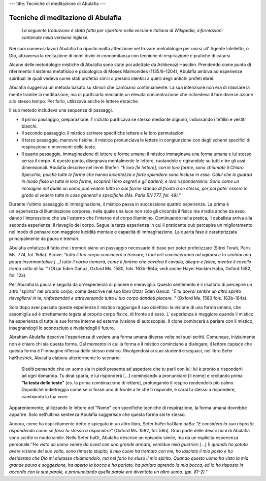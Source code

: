---
title: Tecniche di meditazione di Abulafia
---

***********************************
Tecniche di meditazione di Abulafia
***********************************

   *La seguente traduzione è stata fatta per riportare nella versione italiana di
   Wikipedia, informazioni contenute nella versione inglese.*

Nei suoi numerosi lavori Abulafia ha riposto molta attenzione nel trovare
metodologie per unirsi all' Agente Intelletto, o Dio, attraverso la recitazione
di nomi divini in concomitanza con tecniche di respirazione e pratiche di
catarsi.

Alcune delle metodologie mistiche di Abulafia sono state poi adottate da
Ashkenazi Hasidim. Prendendo come punto di riferimento il sistema metafisico e
psicologico di Moses Maimonides (1135/8–1204), Abulafia ambiva ad esperienze
spirituali le quali vedeva come stati profetici simili o persino identici a
quelli degli antichi profeti ebrei.

Abulafia suggeriva un metodo basato su stimoli che cambiano continuamente. La
sua intenzione non era di rilassare la mente tramite la meditazione, ma di
purificarla mediante un elevata concentrazione che richiedeva il fare diverse
azione allo stesso tempo. Per farlo, utilizzava anche le lettere ebraiche.

Il suo metodo includeva una sequenza di passaggi.

*  Il primo passaggio, preparazione: l' iniziato purificava se stesso mediante digiuno, indossando i tefillin e vestiti bianchi.
*  Il secondo passaggio: il mistico scrivere specifiche lettere e le loro permutazioni.
*  Il terzo passaggio, manovre fisiche: il mistico pronunciava le lettere in congiunzione con degli schemi specifici di respirazione e movimenti della testa.
*  Il quarto passaggio, immaginazione di lettere e forme umane: il mistico
   immaginava una forma umana e lui stesso senza il corpo. A questo punto,
   disegnava mentalmente le lettere, ruotandole e rigirandole su tutti e tre gli
   assi dimensionali. Abulafia descrive nel Imrei Shefer: *"E loro [le lettere],
   con le loro forme, sono chiamate il Chiaro Specchio, poichè tutte le forme che
   hanno lucentezza e forte splendore sono incluse in esse.  Colui che le guarda
   in modo fisso in tutte le loro forme, scoprirà i loro segreti e gli parlerà, e
   loro risponderanno. Sono come un immagine nel quale un uomo può vedere tutte
   le sue forme stando di fronte a se stesso, per poi poter essere in grado di
   vedere tutte le cose generali e specifiche.(Ms.  Paris BN 777, fol. 49)."*

Durante l'ultimo passaggio di immaginazione, il mistico passa in successione
quattro esperienze. La prima è un'esperienza di illuminazione corporea, nella
quale una luce non solo gli circonda il fisico ma irradia anche da esso, dando
l'impressione che sia l'esterno che l'interno del corpo illuminino. Continuando
nella pratica, il cabalista arriva alla seconda esperienza: il risveglio del
corpo. Segue la terza esperienza in cui il praticante può percepire un
miglioramento nel modo di pensare con maggiore lucidità mentale e capacità di
immaginazione.  La quarta fase è caratterizzata principalmente da paura e
tremori.

Abulafia enfatizza il fatto che i tremori siano un passaggio necessario di base
per poter profetizzare (Sitrei Torah, Paris Ms. 774, fol. 158a). Scrive: *"tutto
il tuo corpo comincerà a tremare, i tuoi arti cominceranno ad agitarsi e tu
sentirai una paura insormontabile […] tutto il corpo tremerà, come il fantino
che cavalca il cavallo, allegro e felice, mentre il cavallo trema sotto di lui.
"* (Otzar Eden Ganuz, Oxford Ms.  1580, fols. 163b-164a; vedi anche Hayei Haolam
Haba, Oxford 1582, fol. 12a).

Per Abulafia la paura è seguita da un'esperienza di piacere e meraviglia. Questo
sentimento è il risultato di percepire un altro "spirito" nel proprio corpo,
come descrive nel suo libro Otzar Eden Ganuz: *"E tu dovrai sentire un altro
spirito risvegliarsi in te, rinforzandoti e attraversando tutto il tuo corpo
dandoti piacere. "* (Oxford Ms. 1580 fols. 163b-164a).

Solo dopo aver passato queste esperienze il mistico raggiunge il suo obiettivo:
la visione di una forma umana, che assomiglia ed è strettamente legata al
proprio corpo fisico, di fronte ad esso. L' esperienza è maggiore quando il
mistico ha esperienza di tutte le sue forme interne ed esterne (visione di
autoscopia). Il clone comincerà a parlare con il mistico, insegnandogli lo
sconosciuto e rivelandogli il futuro.

Abraham Abulafia descrive l'esperienza di vedere una forma umana diverse volte
nei suoi scritti. Comunque, inizialmente non è chiaro chi sia questa forma. Dal
momento in cui la forma e il mistico cominciano a dialogare, il lettore capisce
che questa forma è l'immagine riflessa dello stesso mistico. Rivolgendosi ai
suoi studenti e seguaci, nel libro Sefer haKheshek, Abulafia elabora
ulteriormente lo scenario:

    Siediti pensando che un uomo sia in piedi presente ad aspettare che tu parli
    con lui; lui è pronto a risponderti ad ogni domanda. Tu dirai sparla, e lui
    risponderà […] cominciando a pronunciare [il nome] e recitando prima **"la
    testa delle teste"** [es. la prima combinazione di lettere], prolungando il
    respiro rendendolo più calmo. Dopodiché indietreggia come se ci fosse uno di
    fronte a te che ti risponde, e sarai tu stesso a rispondere, cambiando la
    tua voce.

Apparentemente, utilizzando le lettere del "Nome" con specifiche tecniche di
respirazione, la forma umana dovrebbe apparire. Solo nell'ultima sentenza
Abulafia suggerisce che questa forma sei te stesso.

Ancora, come ha esplicitamente detto e spiegato in un altro libro, Sefer haYei
haOlam haBa: *"E considera la sua risposta, rispondendo come se fossi tu stesso a
rispondere"* (Oxford Ms. 1582, fol. 56b). Gran parte delle descrizioni di
Abulafia sono scritte in modo simile. Nello Sefer haOt, Abulafia descrive un
episodio simile, ma da un esplicita esperienza personale:*"Ho visto un uomo
venire da ovest con una grande armata, ventidue mila guerrieri […] E quando ho
potuto avere visione del suo volto, sono rimasto stupito, il mio cuore ha
tremato con me, ho lasciato il mio posto e ho desiderato che Dio mi aiutasse
chiamandolo, ma nel farlo ho eluso il mio spirito. Quando questo uomo ha visto
la mia grande paura e soggezione, ha aperto la bocca e ha parlato, ha parlato
aprendo la mia bocca, ed io ho risposto in accordo con le sue parole, e
pronunciando quelle parole ero diventato un altro uomo. (pp. 81–2)."*
